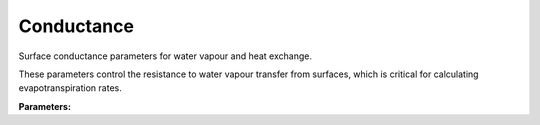 .. meta::
   :description: SUEWS YAML configuration for conductance parameters
   :keywords: SUEWS, YAML, conductance, parameters, configuration

.. _conductance:

.. index::
   single: Conductance (YAML parameter)
   single: YAML; Conductance

Conductance
===========

Surface conductance parameters for water vapour and heat exchange.

These parameters control the resistance to water vapour transfer from surfaces,
which is critical for calculating evapotranspiration rates.

**Parameters:**

.. index::
   single: g_max (YAML parameter)
   single: Conductance; g_max

.. option:: g_max

   Maximum surface conductance for photosynthesis

   :Unit: mm |s^-1|
   :Default: Required - must be specified

.. index::
   single: g_k (YAML parameter)
   single: Conductance; g_k

.. option:: g_k

   Conductance parameter related to incoming solar radiation

   :Unit: dimensionless
   :Default: Required - must be specified

.. index::
   single: g_q_base (YAML parameter)
   single: Conductance; g_q_base

.. option:: g_q_base

   Base value for conductance parameter related to vapour pressure deficit

   :Unit: kPa^-1
   :Default: Required - must be specified

.. index::
   single: g_q_shape (YAML parameter)
   single: Conductance; g_q_shape

.. option:: g_q_shape

   Shape parameter for conductance related to vapour pressure deficit

   :Unit: dimensionless
   :Default: Required - must be specified

.. index::
   single: g_t (YAML parameter)
   single: Conductance; g_t

.. option:: g_t

   Conductance parameter related to air temperature

   :Unit: degC
   :Default: Required - must be specified

.. index::
   single: g_sm (YAML parameter)
   single: Conductance; g_sm

.. option:: g_sm

   Conductance parameter related to soil moisture

   :Unit: dimensionless
   :Default: Required - must be specified

.. index::
   single: kmax (YAML parameter)
   single: Conductance; kmax

.. option:: kmax

   Maximum incoming shortwave radiation

   :Unit: W |m^-2|
   :Default: Required - must be specified

.. index::
   single: s1 (YAML parameter)
   single: Conductance; s1

.. option:: s1

   Lower soil moisture threshold for conductance response

   :Unit: dimensionless
   :Default: Required - must be specified

.. index::
   single: s2 (YAML parameter)
   single: Conductance; s2

.. option:: s2

   Parameter related to soil moisture dependence

   :Unit: mm
   :Default: Required - must be specified

.. index::
   single: tl (YAML parameter)
   single: Conductance; tl

.. option:: tl

   Lower air temperature threshold for conductance response

   :Unit: degC
   :Default: Required - must be specified

.. index::
   single: th (YAML parameter)
   single: Conductance; th

.. option:: th

   Upper air temperature threshold for conductance response

   :Unit: degC
   :Default: Required - must be specified

.. index::
   single: ref (YAML parameter)
   single: Conductance; ref

.. option:: ref

   :Default: Reference object

   The ``ref`` parameter group is defined by the :doc:`reference` structure.
